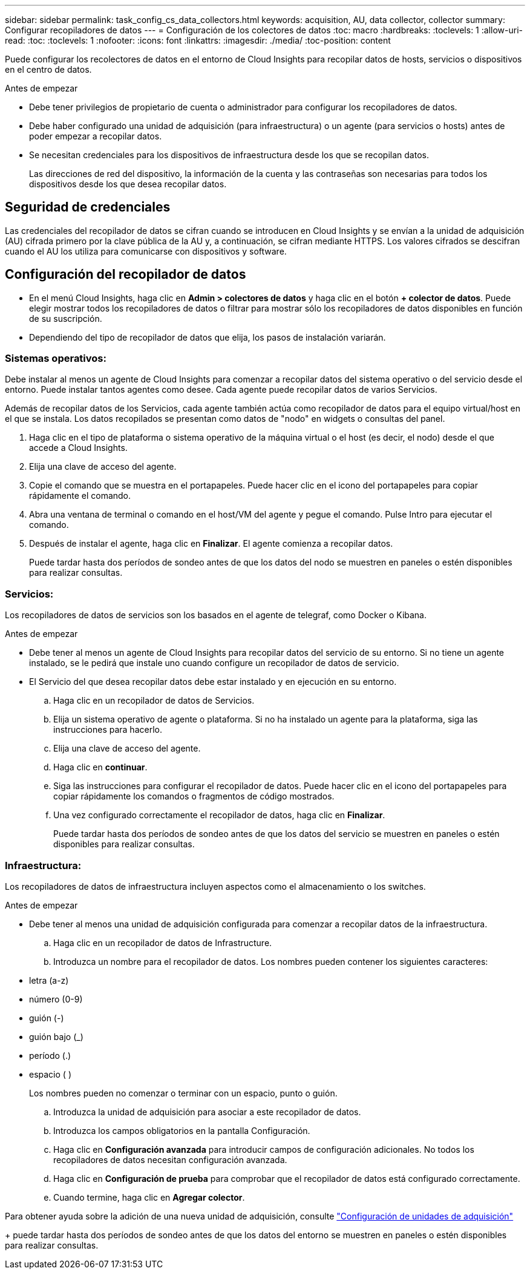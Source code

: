 ---
sidebar: sidebar 
permalink: task_config_cs_data_collectors.html 
keywords: acquisition, AU, data collector, collector 
summary: Configurar recopiladores de datos 
---
= Configuración de los colectores de datos
:toc: macro
:hardbreaks:
:toclevels: 1
:allow-uri-read: 
:toc: 
:toclevels: 1
:nofooter: 
:icons: font
:linkattrs: 
:imagesdir: ./media/
:toc-position: content


[role="lead"]
Puede configurar los recolectores de datos en el entorno de Cloud Insights para recopilar datos de hosts, servicios o dispositivos en el centro de datos.

.Antes de empezar
* Debe tener privilegios de propietario de cuenta o administrador para configurar los recopiladores de datos.
* Debe haber configurado una unidad de adquisición (para infraestructura) o un agente (para servicios o hosts) antes de poder empezar a recopilar datos.
* Se necesitan credenciales para los dispositivos de infraestructura desde los que se recopilan datos.
+
Las direcciones de red del dispositivo, la información de la cuenta y las contraseñas son necesarias para todos los dispositivos desde los que desea recopilar datos.





== Seguridad de credenciales

Las credenciales del recopilador de datos se cifran cuando se introducen en Cloud Insights y se envían a la unidad de adquisición (AU) cifrada primero por la clave pública de la AU y, a continuación, se cifran mediante HTTPS. Los valores cifrados se descifran cuando el AU los utiliza para comunicarse con dispositivos y software.



== Configuración del recopilador de datos

* En el menú Cloud Insights, haga clic en *Admin > colectores de datos* y haga clic en el botón *+ colector de datos*. Puede elegir mostrar todos los recopiladores de datos o filtrar para mostrar sólo los recopiladores de datos disponibles en función de su suscripción.


* Dependiendo del tipo de recopilador de datos que elija, los pasos de instalación variarán.




=== Sistemas operativos:

Debe instalar al menos un agente de Cloud Insights para comenzar a recopilar datos del sistema operativo o del servicio desde el entorno. Puede instalar tantos agentes como desee. Cada agente puede recopilar datos de varios Servicios.

Además de recopilar datos de los Servicios, cada agente también actúa como recopilador de datos para el equipo virtual/host en el que se instala. Los datos recopilados se presentan como datos de "nodo" en widgets o consultas del panel.

. Haga clic en el tipo de plataforma o sistema operativo de la máquina virtual o el host (es decir, el nodo) desde el que accede a Cloud Insights.
. Elija una clave de acceso del agente.
. Copie el comando que se muestra en el portapapeles. Puede hacer clic en el icono del portapapeles para copiar rápidamente el comando.
. Abra una ventana de terminal o comando en el host/VM del agente y pegue el comando. Pulse Intro para ejecutar el comando.
. Después de instalar el agente, haga clic en *Finalizar*. El agente comienza a recopilar datos.
+
Puede tardar hasta dos períodos de sondeo antes de que los datos del nodo se muestren en paneles o estén disponibles para realizar consultas.





=== Servicios:

Los recopiladores de datos de servicios son los basados en el agente de telegraf, como Docker o Kibana.

.Antes de empezar
* Debe tener al menos un agente de Cloud Insights para recopilar datos del servicio de su entorno. Si no tiene un agente instalado, se le pedirá que instale uno cuando configure un recopilador de datos de servicio.
* El Servicio del que desea recopilar datos debe estar instalado y en ejecución en su entorno.
+
.. Haga clic en un recopilador de datos de Servicios.
.. Elija un sistema operativo de agente o plataforma. Si no ha instalado un agente para la plataforma, siga las instrucciones para hacerlo.
.. Elija una clave de acceso del agente.
.. Haga clic en *continuar*.
.. Siga las instrucciones para configurar el recopilador de datos. Puede hacer clic en el icono del portapapeles para copiar rápidamente los comandos o fragmentos de código mostrados.
.. Una vez configurado correctamente el recopilador de datos, haga clic en *Finalizar*.
+
Puede tardar hasta dos períodos de sondeo antes de que los datos del servicio se muestren en paneles o estén disponibles para realizar consultas.







=== Infraestructura:

Los recopiladores de datos de infraestructura incluyen aspectos como el almacenamiento o los switches.

.Antes de empezar
* Debe tener al menos una unidad de adquisición configurada para comenzar a recopilar datos de la infraestructura.
+
.. Haga clic en un recopilador de datos de Infrastructure.
.. Introduzca un nombre para el recopilador de datos. Los nombres pueden contener los siguientes caracteres:


* letra (a-z)
* número (0-9)
* guión (-)
* guión bajo (_)
* período (.)
* espacio ( )
+
Los nombres pueden no comenzar o terminar con un espacio, punto o guión.

+
.. Introduzca la unidad de adquisición para asociar a este recopilador de datos.
.. Introduzca los campos obligatorios en la pantalla Configuración.
.. Haga clic en *Configuración avanzada* para introducir campos de configuración adicionales. No todos los recopiladores de datos necesitan configuración avanzada.
.. Haga clic en *Configuración de prueba* para comprobar que el recopilador de datos está configurado correctamente.
.. Cuando termine, haga clic en *Agregar colector*.




Para obtener ayuda sobre la adición de una nueva unidad de adquisición, consulte link:task_configure_acquisition_unit.html["Configuración de unidades de adquisición"]

+ puede tardar hasta dos períodos de sondeo antes de que los datos del entorno se muestren en paneles o estén disponibles para realizar consultas.
